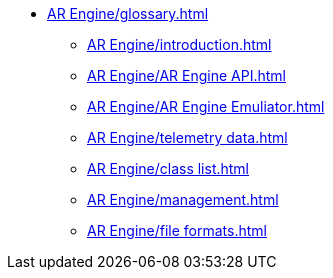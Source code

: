 * xref:AR Engine/glossary.adoc[]
** xref:AR Engine/introduction.adoc[]
** xref:AR Engine/AR Engine API.adoc[]
** xref:AR Engine/AR Engine Emuliator.adoc[]
** xref:AR Engine/telemetry data.adoc[]
** xref:AR Engine/class list.adoc[]
** xref:AR Engine/management.adoc[]
** xref:AR Engine/file formats.adoc[]
